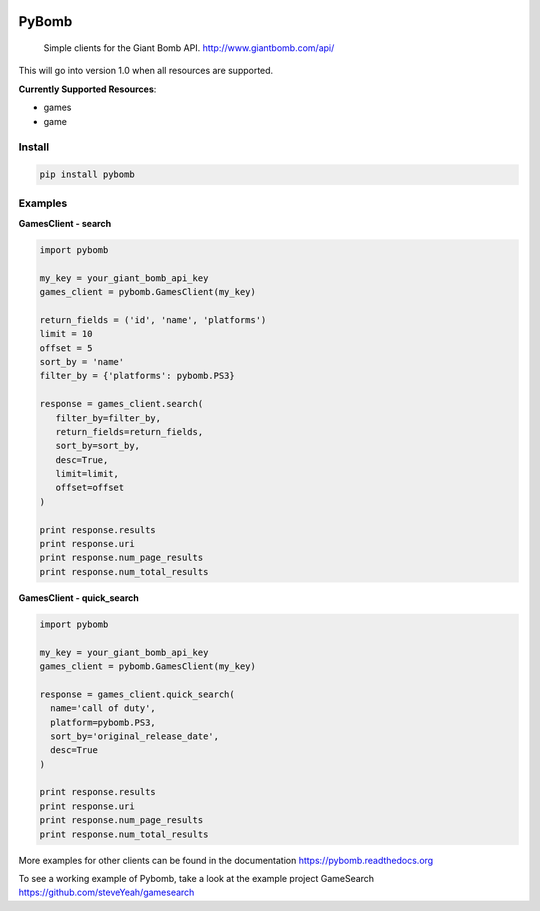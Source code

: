 .. image:: https://img.shields.io/travis/steveYeah/PyBomb.svg?branch=master
   :target: https://travis-ci.org/steveYeah/PyBomb

PyBomb
==============

.. pull-quote::
  Simple clients for the Giant Bomb API.
  http://www.giantbomb.com/api/

This will go into version 1.0 when all resources are supported.

**Currently Supported Resources**:

* games
* game

Install
-------

.. code-block:: shell

   pip install pybomb


Examples
--------
**GamesClient - search**

.. code-block::

   import pybomb

   my_key = your_giant_bomb_api_key
   games_client = pybomb.GamesClient(my_key)

   return_fields = ('id', 'name', 'platforms')
   limit = 10
   offset = 5
   sort_by = 'name'
   filter_by = {'platforms': pybomb.PS3}

   response = games_client.search(
      filter_by=filter_by,
      return_fields=return_fields,
      sort_by=sort_by,
      desc=True,
      limit=limit,
      offset=offset
   )

   print response.results
   print response.uri
   print response.num_page_results
   print response.num_total_results

**GamesClient - quick_search**

.. code-block::

  import pybomb

  my_key = your_giant_bomb_api_key
  games_client = pybomb.GamesClient(my_key)

  response = games_client.quick_search(
    name='call of duty',
    platform=pybomb.PS3,
    sort_by='original_release_date',
    desc=True
  )

  print response.results
  print response.uri
  print response.num_page_results
  print response.num_total_results

More examples for other clients can be found in the documentation
https://pybomb.readthedocs.org

To see a working example of Pybomb, take a look at the example project GameSearch
https://github.com/steveYeah/gamesearch
